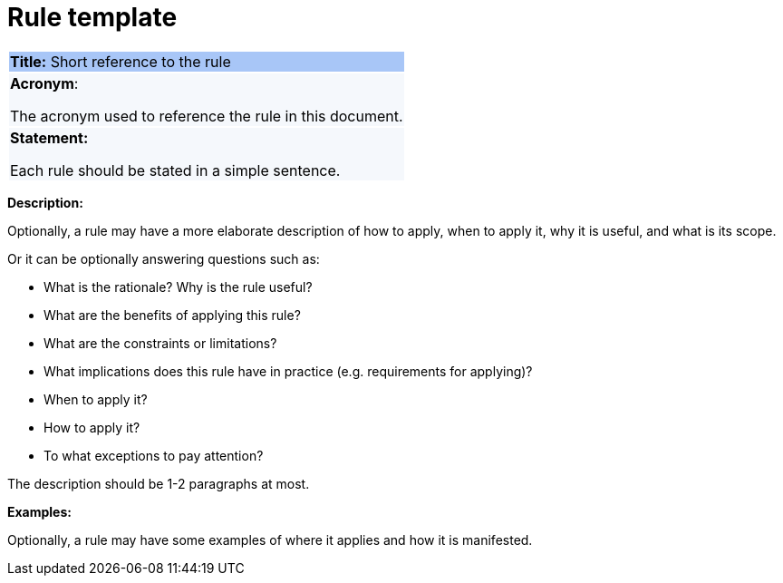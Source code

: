 = Rule template

|===
|{set:cellbgcolor: #a8c6f7}
*Title:* Short reference to the rule

|{set:cellbgcolor: #f5f8fc}
*Acronym*:

The acronym used to reference the rule in this document.
|*Statement:*

Each rule should be stated in a simple sentence.
|===

*Description:*

Optionally, a rule may have a more elaborate description of how to apply, when to apply it, why it is useful,
and what is its scope.

Or it can be optionally answering questions such as:

* What is the rationale? Why is the rule useful?

* What are the benefits of applying this rule?

* What are the constraints or limitations?

* What implications does this rule have in practice (e.g. requirements for applying)?

* When to apply it?

* How to apply it?

* To what exceptions to pay attention?

The description should be 1-2 paragraphs at most.

****
*Examples:*

Optionally, a rule may have some examples of where it applies and how it is manifested.
****
